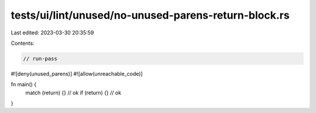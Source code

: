 tests/ui/lint/unused/no-unused-parens-return-block.rs
=====================================================

Last edited: 2023-03-30 20:35:59

Contents:

.. code-block:: rs

    // run-pass

#![deny(unused_parens)]
#![allow(unreachable_code)]

fn main() {
    match (return) {} // ok
    if (return) {} // ok
}


